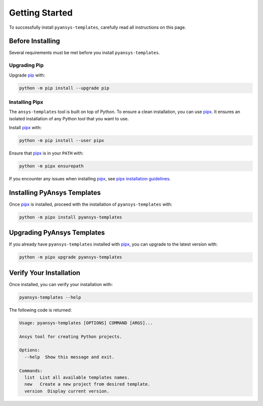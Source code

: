 .. _ref_getting_started:

Getting Started
===============

To successfully install ``pyansys-templates``, carefully read all instructions on this page.


Before Installing
-----------------

Several requirements must be met before you install
``pyansys-templates``.


Upgrading Pip
^^^^^^^^^^^^^

Upgrade `pip`_ with:

.. code:: bash

   python -m pip install --upgrade pip


Installing Pipx
^^^^^^^^^^^^^^^
 
The ``ansys-templates`` tool is built on top of Python. To ensure a clean
installation, you can use `pipx`_. It ensures an isolated installation of
any Python tool that you want to use. 

Install `pipx`_ with:

.. code:: bash

   python -m pip install --user pipx

Ensure that `pipx`_ is in your ``PATH`` with:

.. code:: bash

   python -m pipx ensurepath

If you encounter any issues when installing `pipx`_, see `pipx installation
guidelines`_.


Installing PyAnsys Templates
----------------------------

Once `pipx`_ is installed, proceed with the installation of
``pyansys-templates`` with:

.. code:: bash

   python -m pipx install pyansys-templates


Upgrading PyAnsys Templates
---------------------------

If you already have ``pyansys-templates`` installed with `pipx`_, you can upgrade
to the latest version with:

.. code:: bash

   python -m pipx upgrade pyansys-templates


Verify Your Installation
------------------------

Once installed, you can verify your installation with:

.. code:: bash

   pyansys-templates --help

The following code is returned:

.. code:: text

   Usage: pyansys-templates [OPTIONS] COMMAND [ARGS]...

   Ansys tool for creating Python projects.
   
   Options:
     --help  Show this message and exit.
   
   Commands:
     list  List all available templates names.
     new   Create a new project from desired template.
     version  Display current version.

.. LINKS & REFERENCES
.. _pip: https://pypi.org/project/pip/
.. _pipx: https://github.com/pypa/pipx
.. _pipx installation guidelines: https://pypa.github.io/pipx/installation/
